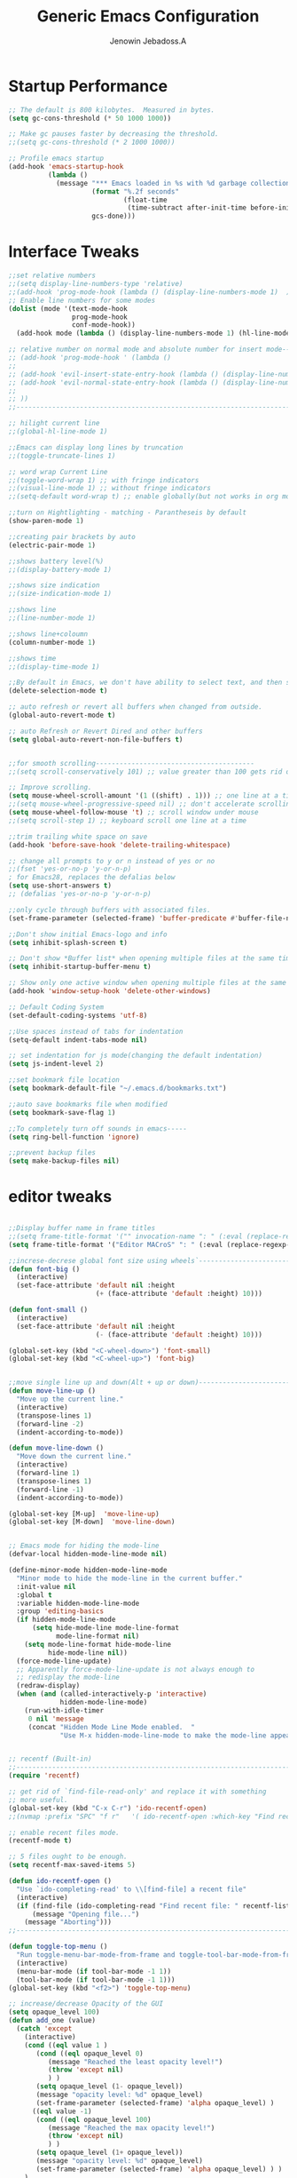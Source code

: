 #+TITLE: Generic Emacs Configuration
#+AUTHOR: Jenowin Jebadoss.A
#+STARTUP: overview

* Startup Performance
#+begin_src emacs-lisp
;; The default is 800 kilobytes.  Measured in bytes.
(setq gc-cons-threshold (* 50 1000 1000))

;; Make gc pauses faster by decreasing the threshold.
;;(setq gc-cons-threshold (* 2 1000 1000))

;; Profile emacs startup
(add-hook 'emacs-startup-hook
          (lambda ()
            (message "*** Emacs loaded in %s with %d garbage collections."
                     (format "%.2f seconds"
                             (float-time
                              (time-subtract after-init-time before-init-time)))
                     gcs-done)))
#+end_src

* Interface Tweaks
#+begin_src emacs-lisp
;;set relative numbers
;;(setq display-line-numbers-type 'relative)
;;(add-hook 'prog-mode-hook (lambda () (display-line-numbers-mode 1)  ))
;; Enable line numbers for some modes
(dolist (mode '(text-mode-hook
                prog-mode-hook
                conf-mode-hook))
  (add-hook mode (lambda () (display-line-numbers-mode 1) (hl-line-mode) )))

;; relative number on normal mode and absolute number for insert mode--------------------------------------
;; (add-hook 'prog-mode-hook ' (lambda ()
;;
;; (add-hook 'evil-insert-state-entry-hook (lambda () (display-line-numbers-mode -1) (setq display-line-numbers-type 'absolute) (display-line-numbers-mode 1) ))
;; (add-hook 'evil-normal-state-entry-hook (lambda () (display-line-numbers-mode -1) (setq display-line-numbers-type 'relative) (display-line-numbers-mode 1) ))
;;
;; ))
;;---------------------------------------------------------------------------------------------------------

;; hilight current line
;;(global-hl-line-mode 1)

;;Emacs can display long lines by truncation
;;(toggle-truncate-lines 1)

;; word wrap Current Line
;;(toggle-word-wrap 1) ;; with fringe indicators
;;(visual-line-mode 1) ;; without fringe indicators
;;(setq-default word-wrap t) ;; enable globally(but not works in org mode)

;;turn on Hightlighting - matching - Parantheseis by default
(show-paren-mode 1)

;;creating pair brackets by auto
(electric-pair-mode 1)

;;shows battery level(%)
;;(display-battery-mode 1)

;;shows size indication
;;(size-indication-mode 1)

;;shows line
;;(line-number-mode 1)

;;shows line+coloumn
(column-number-mode 1)

;;shows time
;;(display-time-mode 1)

;;By default in Emacs, we don't have ability to select text, and then start typing and our new text replaces the selection.  Let's fix that!
(delete-selection-mode t)

;; auto refresh or revert all buffers when changed from outside.
(global-auto-revert-mode t)

;; auto Refresh or Revert Dired and other buffers
(setq global-auto-revert-non-file-buffers t)


;;for smooth scrolling----------------------------------------
;;(setq scroll-conservatively 101) ;; value greater than 100 gets rid of half page jumping

;; Improve scrolling.
(setq mouse-wheel-scroll-amount '(1 ((shift) . 1))) ;; one line at a time
;;(setq mouse-wheel-progressive-speed nil) ;; don't accelerate scrolling
(setq mouse-wheel-follow-mouse 't) ;; scroll window under mouse
;;(setq scroll-step 1) ;; keyboard scroll one line at a time

;;trim trailing white space on save
(add-hook 'before-save-hook 'delete-trailing-whitespace)

;; change all prompts to y or n instead of yes or no
;;(fset 'yes-or-no-p 'y-or-n-p)
; for Emacs28, replaces the defalias below
(setq use-short-answers t)
;; (defalias 'yes-or-no-p 'y-or-n-p)

;;only cycle through buffers with associated files.
(set-frame-parameter (selected-frame) 'buffer-predicate #'buffer-file-name)

;;Don't show initial Emacs-logo and info
(setq inhibit-splash-screen t)

;; Don't show *Buffer list* when opening multiple files at the same time(while opening file directly from terminal).
(setq inhibit-startup-buffer-menu t)

;; Show only one active window when opening multiple files at the same time(while opening file directly from terminal).
(add-hook 'window-setup-hook 'delete-other-windows)

;; Default Coding System
(set-default-coding-systems 'utf-8)

;;Use spaces instead of tabs for indentation
(setq-default indent-tabs-mode nil)

;; set indentation for js mode(changing the default indentation)
(setq js-indent-level 2)

;;set bookmark file location
(setq bookmark-default-file "~/.emacs.d/bookmarks.txt")

;;auto save bookmarks file when modified
(setq bookmark-save-flag 1)

;;To completely turn off sounds in emacs-----
(setq ring-bell-function 'ignore)

;;prevent backup files
(setq make-backup-files nil)
#+end_src

* editor tweaks
#+begin_src emacs-lisp

;;Display buffer name in frame titles
;;(setq frame-title-format '("" invocation-name ": " (:eval (replace-regexp-in-string "^ +" "" (buffer-name)))))
(setq frame-title-format '("Editor MACroS" ": " (:eval (replace-regexp-in-string "^ +" "" (buffer-name)))))

;;increse-decrese global font size using wheels`-------------------------
(defun font-big ()
  (interactive)
  (set-face-attribute 'default nil :height
                      (+ (face-attribute 'default :height) 10)))

(defun font-small ()
  (interactive)
  (set-face-attribute 'default nil :height
                      (- (face-attribute 'default :height) 10)))

(global-set-key (kbd "<C-wheel-down>") 'font-small)
(global-set-key (kbd "<C-wheel-up>") 'font-big)


;;move single line up and down(Alt + up or down)------------------------------------------------
(defun move-line-up ()
  "Move up the current line."
  (interactive)
  (transpose-lines 1)
  (forward-line -2)
  (indent-according-to-mode))

(defun move-line-down ()
  "Move down the current line."
  (interactive)
  (forward-line 1)
  (transpose-lines 1)
  (forward-line -1)
  (indent-according-to-mode))

(global-set-key [M-up]  'move-line-up)
(global-set-key [M-down]  'move-line-down)


;; Emacs mode for hiding the mode-line
(defvar-local hidden-mode-line-mode nil)

(define-minor-mode hidden-mode-line-mode
  "Minor mode to hide the mode-line in the current buffer."
  :init-value nil
  :global t
  :variable hidden-mode-line-mode
  :group 'editing-basics
  (if hidden-mode-line-mode
      (setq hide-mode-line mode-line-format
            mode-line-format nil)
    (setq mode-line-format hide-mode-line
          hide-mode-line nil))
  (force-mode-line-update)
  ;; Apparently force-mode-line-update is not always enough to
  ;; redisplay the mode-line
  (redraw-display)
  (when (and (called-interactively-p 'interactive)
             hidden-mode-line-mode)
    (run-with-idle-timer
     0 nil 'message
     (concat "Hidden Mode Line Mode enabled.  "
             "Use M-x hidden-mode-line-mode to make the mode-line appear."))))


;; recentf (Built-in)
;;--------------------------------------------------------------------------
(require 'recentf)

;; get rid of `find-file-read-only' and replace it with something
;; more useful.
(global-set-key (kbd "C-x C-r") 'ido-recentf-open)
;;(nvmap :prefix "SPC" "f r"   '( ido-recentf-open :which-key "Find recent file"))

;; enable recent files mode.
(recentf-mode t)

;; 5 files ought to be enough.
(setq recentf-max-saved-items 5)

(defun ido-recentf-open ()
  "Use `ido-completing-read' to \\[find-file] a recent file"
  (interactive)
  (if (find-file (ido-completing-read "Find recent file: " recentf-list))
      (message "Opening file...")
    (message "Aborting")))
;;----------------------------------------------------------------------------

(defun toggle-top-menu ()
  "Run toggle-menu-bar-mode-from-frame and toggle-tool-bar-mode-from-frame"
  (interactive)
  (menu-bar-mode (if tool-bar-mode -1 1))
  (tool-bar-mode (if tool-bar-mode -1 1)))
(global-set-key (kbd "<f2>") 'toggle-top-menu)

;; increase/decrease Opacity of the GUI
(setq opaque_level 100)
(defun add_one (value)
  (catch 'except
    (interactive)
    (cond ((eql value 1 )
	   (cond ((eql opaque_level 0)
		  (message "Reached the least opacity level!")
		  (throw 'except nil)
		  ) )
	   (setq opaque_level (1- opaque_level))
	   (message "opacity level: %d" opaque_level)
	   (set-frame-parameter (selected-frame) 'alpha opaque_level) )
	  ((eql value -1)
	   (cond ((eql opaque_level 100)
		  (message "Reached the max opacity level!")
		  (throw 'except nil)
		  ) )
	   (setq opaque_level (1+ opaque_level))
	   (message "opacity level: %d" opaque_level)
	   (set-frame-parameter (selected-frame) 'alpha opaque_level) ) )
    )
  )

(global-set-key (kbd "C-S-<mouse-4>") (lambda () (interactive) (add_one -1)) )
(global-set-key (kbd "C-S-<mouse-5>")  (lambda () (interactive) (add_one 1)) )

(defun jj/word-wrap-on ()
  (let ((inhibit-message t) ;; hide message from minibuffer
        (message-log-max nil));; hide from *message*
    (toggle-truncate-lines -1)
    (toggle-word-wrap 1)
    )
  (message "jj/word-wrap enabled"))
(defun jj/word-wrap-off ()
  (let ((inhibit-message t) ;; hide message from minibuffer
        (message-log-max nil));; hide from *message*
    (toggle-truncate-lines 1)
    (toggle-word-wrap -1)
    )
  (message "jj/word-wrap disabled"))

(global-set-key (kbd "C-c w") (lambda ()
                                (interactive)
                                (if (and word-wrap (not truncate-lines))
                                    (jj/word-wrap-off)
                                  (jj/word-wrap-on)
                                  )))

;; Start the Emacs server from this instance so that all emacsclient calls are routed here
(server-start)

#+end_src

* Fonts
** default font
#+begin_src emacs-lisp
;; set default font
(cond
 ((string-equal system-type "windows-nt") ; Microsoft Windows
  (when (member "Consolas" (font-family-list))
    (set-frame-font "Consolas 14" t t)))
 ((string-equal system-type "darwin") ; macOS
  (when (member "Menlo" (font-family-list))
    (set-frame-font "Menlo 14" t t)))
 ((string-equal system-type "gnu/linux") ; linux
  (when (member "DejaVu Sans Mono" (font-family-list))
    (set-frame-font "DejaVu Sans Mono 14" t t))))

#+end_src

** org fonts

+ Tip: you can use C-u C-x = (which runs the command what-cursor-position with a prefix argument) to show information about the character under the cursor, including the face which is being used for it. If you find a markup element which is not correctly configured, you can use this to know which face you have to customize.

#+begin_src emacs-lisp
;;Finally, we set up a nice proportional font, in different sizes, for the headlines. The fonts listed will be tried in sequence, and the first one found will be used. My current favorite is ET Book, feel free to add your own:

(defun my/org-mode-fonts ()
  (interactive)
  (let* ((variable-tuple
          (cond
           ;;((x-list-fonts "ETBembo")         '(:font "ETBembo"))
           ;;((x-list-fonts "Arial")         '(:font "ETBembo"))
           ((x-list-fonts "Source Sans Pro") '(:font "Source Sans Pro"))
           ((x-list-fonts "Lucida Grande")   '(:font "Lucida Grande"))
           ((x-list-fonts "Verdana")         '(:font "Verdana"))
           ((x-family-fonts "Sans Serif")    '(:family "Sans Serif"))
           (nil (warn "Cannot find a Sans Serif Font.  Install Source Sans Pro."))))

         ;; The org-mode default font (overides every other fonts in org mode with one font if we set the below)
         (base-font-color     (face-foreground 'default nil 'default))
         (headline           `(:inherit default :weight bold :foreground ,base-font-color))
         )

    (custom-theme-set-faces
     'user
     `(org-level-8 ((t (,@headline ,@variable-tuple))))
     `(org-level-7 ((t (,@headline ,@variable-tuple))))
     `(org-level-6 ((t (,@headline ,@variable-tuple))))
     `(org-level-5 ((t (,@headline ,@variable-tuple))))
     `(org-level-4 ((t (,@headline ,@variable-tuple ))))
     `(org-level-3 ((t (,@headline ,@variable-tuple :height 0.9))))
     `(org-level-2 ((t (,@headline ,@variable-tuple :height 1.1))))
     `(org-level-1 ((t (,@headline ,@variable-tuple :height 1.25))))
     `(org-document-title ((t (,@headline ,@variable-tuple :height 1.5 :underline nil))))))


  (custom-theme-set-faces
   'user
   ;;'(variable-pitch ((t (:family "ETBembo" :height 180 :weight thin))))
   '(variable-pitch ((t (:family "Calibri" :height 180 :weight thin))))
   '(fixed-pitch ((t ( :family "consolas" :height 160)))))

  ;;Configure faces for specific Org elements
  (custom-theme-set-faces
   'user
   '(org-block ((t (:inherit fixed-pitch))))
   '(org-code ((t (:inherit (shadow fixed-pitch)))))
   '(org-document-info ((t (:foreground "dark orange"))))
   '(org-document-info-keyword ((t (:inherit (shadow fixed-pitch)))))
   '(org-indent ((t (:inherit (org-hide fixed-pitch)))))
   '(org-link ((t (:foreground "royal blue" :underline t))))
   '(org-meta-line ((t (:inherit (font-lock-comment-face fixed-pitch)))))
   '(org-property-value ((t (:inherit fixed-pitch))) t)
   '(org-special-keyword ((t (:inherit (font-lock-comment-face fixed-pitch)))))
   '(org-table ((t (:inherit fixed-pitch :foreground "#83a598"))))
   '(org-tag ((t (:inherit (shadow fixed-pitch) :weight bold :height 0.8))))
   '(org-verbatim ((t (:inherit (shadow fixed-pitch))))))

  )

;;(my/org-mode-fonts)

#+end_src

** org tweaks
#+begin_src emacs-lisp
;; First, we ask org-mode to hide the emphasis markup (e.g. /.../ for italics, *...* for bold, etc.):
(setq org-hide-emphasis-markers t)

;;Then, we set up a font-lock substitution for list markers (I always use “-” for lists, but you can change this if you want) by replacing them with a centered-dot character:
(font-lock-add-keywords 'org-mode
                        '(("^ *\\([-]\\) "
                           (0 (prog1 () (compose-region (match-beginning 1) (match-end 1) "•"))))))
;;(0 (prog1 () (compose-region (match-beginning 1) (match-end 1) "➤"))))))


;; disable <> auto pairing in electric-pair-mode for org-mode
(add-hook 'org-mode-hook (lambda ()
                           (setq-local electric-pair-inhibit-predicate
                                       `(lambda (c)
                                          (if (char-equal c ?<) t (,electric-pair-inhibit-predicate c))))))

;;To make more horizontal space, the headlines are shifted by two characters. Configure org-indent-indentation-per-level variable for a different number(org-indent-mode)).
(add-hook 'org-mode-hook (lambda()
                           (org-indent-mode)
                           (variable-pitch-mode 1) ;; uses variable pitch fonts excluding headers and src blocks and affect font size for all fonts.
                           ))

;; Override modes in org mode.
(dolist (mode '(org-mode-hook))
  (add-hook mode (lambda ()
                   (display-line-numbers-mode -1)
                   (hl-line-mode -1)
                   )))

;;displays the contents of code blocks in Org-mode files using the major-mode of the code.
(setq org-src-fontify-natively t)

;;changes the behavior of TAB to as if it were used in the appropriate major mode.
(setq org-src-tab-acts-natively t)

(setq org-src-preserve-indentation nil
      org-edit-src-content-indentation 0
      )

(setq org-image-actual-width nil)

(setq org-support-shift-select t)

#+end_src

* keybindings
#+begin_src emacs-lisp

;; ESC to act as quit(only for interactive situations not for combinatino of key sequence)
(global-set-key (kbd "<escape>") 'keyboard-escape-quit)
#+end_src

* jeno's key
#+begin_src emacs-lisp
(define-minor-mode jeno-key-mode
  "This is jenowin's key bindings!"
  :lighter " Jeno_Keys"
  :keymap (let ((map (make-sparse-keymap)))

            ;;spliting windows
            (define-key map (kbd "C-1") #'delete-other-windows)
            (define-key map (kbd "C-2") #'split-window-below)
            (define-key map (kbd "C-3") #'split-window-right)
            (define-key map (kbd "C-0") #'delete-window)

            ;;moving cursors - conflict with emmet auto completion C-j.
            ;;(define-key map (kbd "C-h") #'windmove-left)  ; move to left window
            ;;(define-key map (kbd "C-l") #'windmove-right) ; move to right window
            ;;(define-key map (kbd "C-k") #'windmove-up)    ; move to upper window
            ;;(define-key map (kbd "C-j") #'windmove-down)  ; move to lower window

            ;;resizeing windows
            (define-key map (kbd "C-{") #'shrink-window-horizontally)
            (define-key map (kbd "C-}") #'enlarge-window-horizontally)
            (define-key map (kbd "C-|") 'enlarge-window)

            ;;switching buffers
            (define-key map (kbd "C-S-P") #'previous-buffer)
            (define-key map (kbd "C-S-N") #'next-buffer)

            ;;fast scroll
            (define-key map (kbd "M-k") (kbd "{"))
            (define-key map (kbd "M-j") (kbd "}"))

            map) )

;; make it available to all buffers if needed.
(define-globalized-minor-mode global-jeno-key-mode jeno-key-mode
  (lambda () (jeno-key-mode 1)) )
;;(add-hook 'x-mode-hook 'jeno-key-mode)

(provide 'jeno-key-mode)
(global-set-key (kbd "C-c j") #'global-jeno-key-mode)

#+end_src

* Language snippets
#+begin_src emacs-lisp
;;initial or required templates
(add-hook 'c++-mode-hook
          (lambda ()
            (local-set-key (kbd "C-c 0")  (lambda() (interactive) (insert-file "~/.vim/snippets/c++/default.cpp")))
            (local-set-key (kbd "C-c 1")  (lambda() (interactive) (insert-file "~/.vim/snippets/c++/temp1.cpp")))
            (local-set-key (kbd "C-c 2")  (lambda() (interactive) (insert-file "~/.vim/snippets/c++/temp2.cpp")))
            ))

(add-hook 'c-mode-hook
          (lambda ()
            (local-set-key (kbd "C-c 0")  (lambda() (interactive) (insert-file "~/.vim/snippets/c/default.c")))
            (local-set-key (kbd "C-c 1")  (lambda() (interactive) (insert-file "~/.vim/snippets/c/temp1.c")))
            (local-set-key (kbd "C-c 2")  (lambda() (interactive) (insert-file "~/.vim/snippets/c/temp2.c")))
            ))

(add-hook 'python-mode-hook
          (lambda ()
            (local-set-key (kbd "C-c 0")  (lambda() (interactive) (insert-file "~/.vim/snippets/python/default.py")))
            ;;(local-set-key (kbd "C-c 1")  (lambda() (interactive) (insert-file "~/.vim/snippets/c/temp1.py")))
            ;;(local-set-key (kbd "C-c 2")  (lambda() (interactive) (insert-file "~/.vim/snippets/c/temp2.py")))
            ))

(add-hook 'html-mode-hook
          (lambda ()
            (local-set-key (kbd "C-c 0")  (lambda() (interactive) (insert-file "~/.vim/snippets/html/default.html") (progn (next-line 9) (indent-for-tab-command) )))
            (local-set-key (kbd "C-c 1")  (lambda() (interactive) (insert-file "~/.vim/snippets/html/temp1.html") (progn (next-line 10) (indent-for-tab-command)  )))
            (local-set-key (kbd "C-c 2")  (lambda() (interactive) (insert-file "~/.vim/snippets/html/temp2.html") (progn (next-line 11) (indent-for-tab-command)) ))
            ))

(add-hook 'js-mode-hook
          (lambda ()
            (local-set-key (kbd "C-c 0")  (lambda() (interactive) (insert-file "~/.vim/snippets/javascript/temp1.js") (next-line 8) ))
            (local-set-key (kbd "C-c 1")  (lambda() (interactive) (insert-file "~/.vim/snippets/javascript/temp2.js") (progn (next-line 9) (indent-for-tab-command)  )))
            ;;(local-set-key (kbd "C-c 2")  (lambda() (interactive) (insert-file "~/.vim/snippets/html/temp2.html") (progn (next-line 11) (indent-for-tab-command)) ))
            ))

#+end_src
